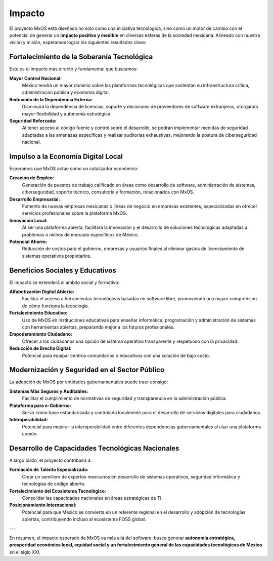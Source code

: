 .. _impact_mxos:

#######
Impacto
#######
El proyecto MxOS está diseñado no solo como una iniciativa tecnológica, sino como un motor de cambio con el potencial de generar un
**impacto positivo y medible** en diversas esferas de la sociedad mexicana. Alineado con nuestra visión y misión, esperamos lograr
los siguientes resultados clave:

Fortalecimiento de la Soberanía Tecnológica
===========================================
Este es el impacto más directo y fundamental que buscamos:

**Mayor Control Nacional:**
    México tendrá un mayor dominio sobre las plataformas tecnológicas que sustentan su infraestructura crítica, administración
    pública y economía digital.

**Reducción de la Dependencia Externa:**
    Disminuirá la dependencia de licencias, soporte y decisiones de proveedores de software extranjeros, otorgando mayor
    flexibilidad y autonomía estratégica.

**Seguridad Reforzada:**
    Al tener acceso al código fuente y control sobre el desarrollo, se podrán implementar medidas de seguridad adaptadas a las
    amenazas específicas y realizar auditorías exhaustivas, mejorando la postura de ciberseguridad nacional.

Impulso a la Economía Digital Local
===================================
Esperamos que MxOS actúe como un catalizador económico:

**Creación de Empleo:**
    Generación de puestos de trabajo calificado en áreas como desarrollo de software, administración de sistemas, ciberseguridad,
    soporte técnico, consultoría y formación, relacionados con MxOS.

**Desarrollo Empresarial:**
    Fomento de nuevas empresas mexicanas o líneas de negocio en empresas existentes, especializadas en ofrecer servicios
    profesionales sobre la plataforma MxOS.

**Innovación Local:**
    Al ser una plataforma abierta, facilitará la innovación y el desarrollo de soluciones tecnológicas adaptadas a problemas o
    nichos de mercado específicos de México.

**Potencial Ahorro:**
    Reducción de costos para el gobierno, empresas y usuarios finales al eliminar gastos de licenciamiento de sistemas operativos
    propietarios.

Beneficios Sociales y Educativos
================================
El impacto se extenderá al ámbito social y formativo:

**Alfabetización Digital Abierta:**
    Facilitar el acceso a herramientas tecnológicas basadas en software libre, promoviendo una mayor comprensión de cómo funciona la
    tecnología.

**Fortalecimiento Educativo:**
    Uso de MxOS en instituciones educativas para enseñar informática, programación y administración de sistemas con herramientas
    abiertas, preparando mejor a los futuros profesionales.

**Empoderamiento Ciudadano:**
    Ofrecer a los ciudadanos una opción de sistema operativo transparente y respetuoso con la privacidad.

**Reducción de Brecha Digital:**
    Potencial para equipar centros comunitarios o educativos con una solución de bajo costo.

Modernización y Seguridad en el Sector Público
==============================================
La adopción de MxOS por entidades gubernamentales puede traer consigo:

**Sistemas Más Seguros y Auditables:**
    Facilitar el cumplimiento de normativas de seguridad y transparencia en la administración pública.

**Plataforma para e-Gobierno:**
    Servir como base estandarizada y controlada localmente para el desarrollo de servicios digitales para ciudadanos.

**Interoperabilidad:**
    Potencial para mejorar la interoperabilidad entre diferentes dependencias gubernamentales al usar una plataforma común.

Desarrollo de Capacidades Tecnológicas Nacionales
=================================================
A largo plazo, el proyecto contribuirá a:

**Formación de Talento Especializado:**
    Crear un semillero de expertos mexicanos en desarrollo de sistemas operativos, seguridad informática y tecnologías de código
    abierto.

**Fortalecimiento del Ecosistema Tecnológico:**
    Consolidar las capacidades nacionales en áreas estratégicas de TI.

**Posicionamiento Internacional:**
    Potencial para que México se convierta en un referente regional en el desarrollo y adopción de tecnologías abiertas,
    contribuyendo incluso al ecosistema FOSS global.

---

En resumen, el impacto esperado de MxOS va más allá del software: busca generar **autonomía estratégica, prosperidad económica
local, equidad social y un fortalecimiento general de las capacidades tecnológicas de México** en el siglo XXI.
